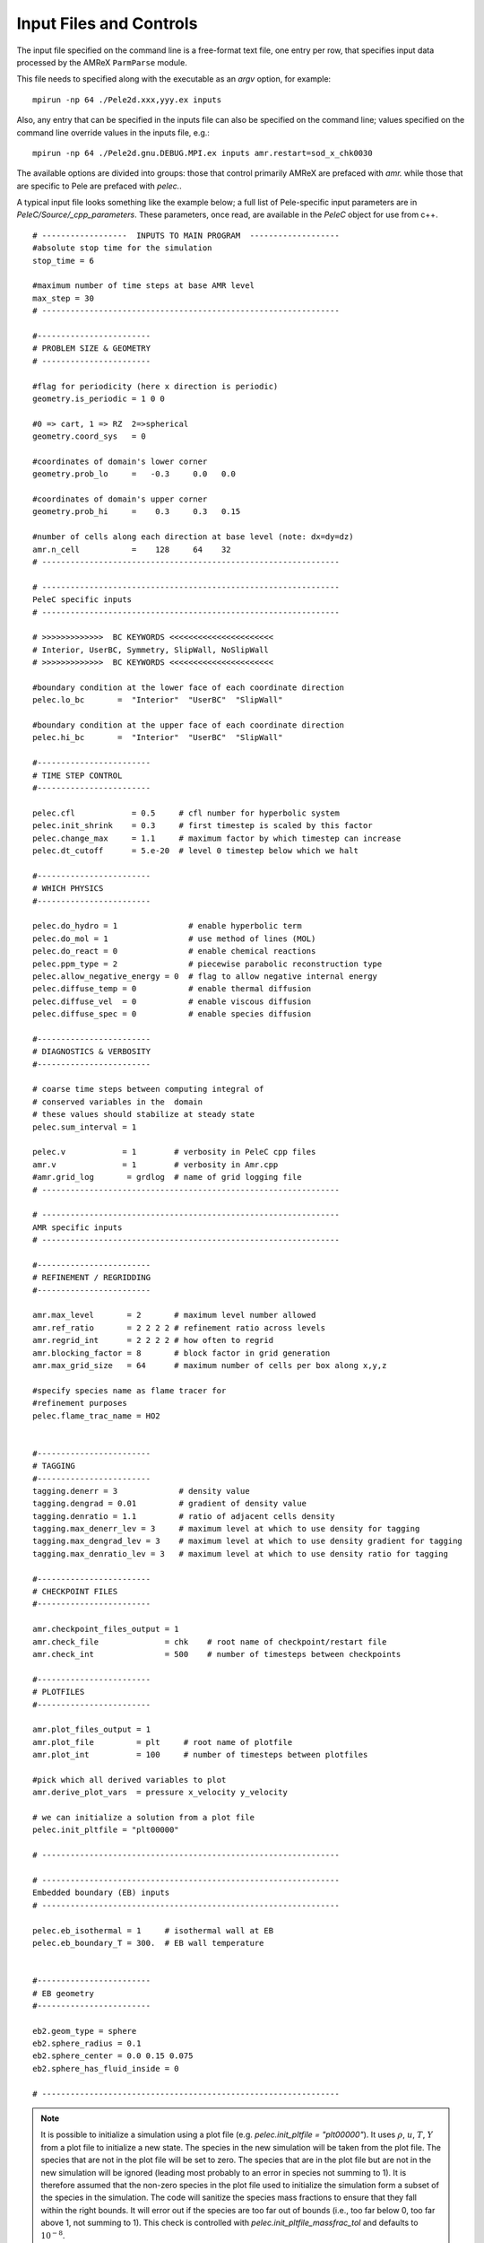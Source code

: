 Input Files and Controls
------------------------

The input file specified on the command line is a free-format text file, one entry per row, that specifies input data processed by the AMReX ``ParmParse`` module.

This file needs to specified along with the executable as an `argv` option, for example:


::

	mpirun -np 64 ./Pele2d.xxx,yyy.ex inputs

Also, any entry that can be specified in the inputs file can also be specified on the command line; values specified on the command line override values in the inputs file, e.g.:

::

	mpirun -np 64 ./Pele2d.gnu.DEBUG.MPI.ex inputs amr.restart=sod_x_chk0030

The available options are divided into groups: those that control primarily AMReX are prefaced with `amr.` while those that are specific to Pele are prefaced with `pelec.`.

A typical input file looks something like the example below; a full list of Pele-specific input parameters are in `PeleC/Source/_cpp_parameters`. 
These parameters, once read, are available in the `PeleC` object for use from c++.

::

    # ------------------  INPUTS TO MAIN PROGRAM  -------------------
    #absolute stop time for the simulation
    stop_time = 6 

    #maximum number of time steps at base AMR level
    max_step = 30 
    # ---------------------------------------------------------------
    
    #------------------------
    # PROBLEM SIZE & GEOMETRY
    # -----------------------

    #flag for periodicity (here x direction is periodic)
    geometry.is_periodic = 1 0 0  
    
    #0 => cart, 1 => RZ  2=>spherical
    geometry.coord_sys   = 0      

    #coordinates of domain's lower corner
    geometry.prob_lo     =   -0.3     0.0   0.0     

    #coordinates of domain's upper corner
    geometry.prob_hi     =    0.3     0.3   0.15  

    #number of cells along each direction at base level (note: dx=dy=dz)
    amr.n_cell           =    128     64    32   
    # ---------------------------------------------------------------

    # ---------------------------------------------------------------
    PeleC specific inputs
    # ---------------------------------------------------------------

    # >>>>>>>>>>>>>  BC KEYWORDS <<<<<<<<<<<<<<<<<<<<<<
    # Interior, UserBC, Symmetry, SlipWall, NoSlipWall
    # >>>>>>>>>>>>>  BC KEYWORDS <<<<<<<<<<<<<<<<<<<<<<

    #boundary condition at the lower face of each coordinate direction
    pelec.lo_bc       =  "Interior"  "UserBC"  "SlipWall"        
    
    #boundary condition at the upper face of each coordinate direction
    pelec.hi_bc       =  "Interior"  "UserBC"  "SlipWall"          
    
    #------------------------
    # TIME STEP CONTROL
    #------------------------

    pelec.cfl            = 0.5     # cfl number for hyperbolic system
    pelec.init_shrink    = 0.3     # first timestep is scaled by this factor
    pelec.change_max     = 1.1     # maximum factor by which timestep can increase
    pelec.dt_cutoff      = 5.e-20  # level 0 timestep below which we halt

    #------------------------
    # WHICH PHYSICS
    #------------------------
    
    pelec.do_hydro = 1               # enable hyperbolic term
    pelec.do_mol = 1                 # use method of lines (MOL)
    pelec.do_react = 0               # enable chemical reactions
    pelec.ppm_type = 2               # piecewise parabolic reconstruction type
    pelec.allow_negative_energy = 0  # flag to allow negative internal energy
    pelec.diffuse_temp = 0           # enable thermal diffusion
    pelec.diffuse_vel  = 0           # enable viscous diffusion
    pelec.diffuse_spec = 0           # enable species diffusion
    
    #------------------------
    # DIAGNOSTICS & VERBOSITY
    #------------------------
    
    # coarse time steps between computing integral of 
    # conserved variables in the  domain
    # these values should stabilize at steady state
    pelec.sum_interval = 1       

    pelec.v            = 1        # verbosity in PeleC cpp files
    amr.v              = 1        # verbosity in Amr.cpp
    #amr.grid_log       = grdlog  # name of grid logging file
    # ---------------------------------------------------------------
    
    # ---------------------------------------------------------------
    AMR specific inputs
    # ---------------------------------------------------------------
    
    #------------------------
    # REFINEMENT / REGRIDDING 
    #------------------------
    
    amr.max_level       = 2       # maximum level number allowed
    amr.ref_ratio       = 2 2 2 2 # refinement ratio across levels
    amr.regrid_int      = 2 2 2 2 # how often to regrid
    amr.blocking_factor = 8       # block factor in grid generation
    amr.max_grid_size   = 64      # maximum number of cells per box along x,y,z
    
    #specify species name as flame tracer for 
    #refinement purposes
    pelec.flame_trac_name = HO2


    #------------------------
    # TAGGING
    #------------------------
    tagging.denerr = 3             # density value
    tagging.dengrad = 0.01         # gradient of density value
    tagging.denratio = 1.1         # ratio of adjacent cells density
    tagging.max_denerr_lev = 3     # maximum level at which to use density for tagging
    tagging.max_dengrad_lev = 3    # maximum level at which to use density gradient for tagging
    tagging.max_denratio_lev = 3   # maximum level at which to use density ratio for tagging

    #------------------------
    # CHECKPOINT FILES
    #------------------------

    amr.checkpoint_files_output = 1
    amr.check_file              = chk    # root name of checkpoint/restart file
    amr.check_int               = 500    # number of timesteps between checkpoints
    
    #------------------------
    # PLOTFILES
    #------------------------
    
    amr.plot_files_output = 1
    amr.plot_file         = plt     # root name of plotfile
    amr.plot_int          = 100     # number of timesteps between plotfiles

    #pick which all derived variables to plot
    amr.derive_plot_vars  = pressure x_velocity y_velocity

    # we can initialize a solution from a plot file
    pelec.init_pltfile = "plt00000"

    # ---------------------------------------------------------------
    
    # ---------------------------------------------------------------
    Embedded boundary (EB) inputs
    # ---------------------------------------------------------------

    pelec.eb_isothermal = 1     # isothermal wall at EB
    pelec.eb_boundary_T = 300.  # EB wall temperature    

    
    #------------------------
    # EB geometry
    #------------------------

    eb2.geom_type = sphere  
    eb2.sphere_radius = 0.1     
    eb2.sphere_center = 0.0 0.15 0.075
    eb2.sphere_has_fluid_inside = 0
    
    # ---------------------------------------------------------------


.. note::

   It is possible to initialize a simulation using a plot file
   (e.g. `pelec.init_pltfile = "plt00000"`). It uses :math:`\rho`,
   :math:`u`, :math:`T`, :math:`Y` from a plot file to initialize a
   new state. The species in the new simulation will be taken from the
   plot file. The species that are not in the plot file will be set to
   zero. The species that are in the plot file but are not in the new
   simulation will be ignored (leading most probably to an error in
   species not summing to 1). It is therefore assumed that the
   non-zero species in the plot file used to initialize the simulation
   form a subset of the species in the simulation. The code will
   sanitize the species mass fractions to ensure that they fall within
   the right bounds. It will error out if the species are too far out
   of bounds (i.e., too far below 0, too far above 1, not summing to
   1). This check is controlled with `pelec.init_pltfile_massfrac_tol`
   and defaults to :math:`10^{-8}`.


Tagging criteria
~~~~~~~~~~~~~~~~

Tagging criteria are used to inform the refinement of flow features. They are added the input file using the `tagging` keyword (see the input file above). The following convention is used

- `*err`: tag cell for refinement when the value of the field exceeds this threshold value, i.e. :math:`f_{i,j,k} \geq v`, where :math:`f_{i,j,k}` is the field in cell :math:`(i,j,k)` and :math:`v` is the threshold.
- `*grad`: tag cell for refinement when the maximum difference of the field exceeds this threshold value, i.e.

.. math::
   \max(&|f_{i+1,j,k} - f_{i,j,k}|, |f_{i,j,k} - f_{i-1,j,k}|,\\
   &|f_{i,j+1,k} - f_{i,j,k}|, |f_{i,j,k} - f_{i,j-1,k}|,\\
   &|f_{i,j,k+1} - f_{i,j,k}|, |f_{i,j,k} - f_{i,j,k-1}|) \geq v

- `*ratio`: tag cell for refinement when the maximum ratio of the field (currently only supported for density) exceeds this threshold value, i.e.

.. math::
   \max(&|f_{i+1,j,k} / f_{i,j,k}|, |f_{i,j,k} / f_{i-1,j,k}|,|f_{i,j,k} / f_{i+1,j,k}|, |f_{i-1,j,k} / f_{i,j,k}|,\\
   &|f_{i,j+1,k} / f_{i,j,k}|, |f_{i,j,k} / f_{i,j-1,k}|,|f_{i,j,k} / f_{i,j+1,k}|, |f_{i,j-1,k} / f_{i,j,k}|,\\
   &|f_{i,j,k+1} / f_{i,j,k}|, |f_{i,j,k} / f_{i,j,k-1}|,|f_{i,j,k} / f_{i,j,k+1}|, |f_{i,j,k-1} / f_{i,j,k}|) \geq v

- `max_*_level`: maximum level for use of this tag (beyond this level, this tag will not be used for refinement).

The default values for tagging are defined in :code:`struct TaggingParm` in the `Tagging.H` file. Currently, the code supports tagging on density, pressure, velocity, vorticity, temperature, and volume fraction. However, additional tagging on fields can be leveraged through AMReX's tagging utility, see below for more details.

Additionally, tagging is supported for a user-specified species which can function as a "flame tracer" using the keyword `ftrac` and selecting the species with `pelec.flame_trac_name`. For example, the following text in the input file would tag cells for refinement where the HO2 mass fraction exceeded :math:`150 \times 10^{-6}` up to a maximum of 4 levels of refinement:

::

   pelec.flame_trac_name= HO2
   tagging.max_ftracerr_lev = 4
   tagging.ftracerr = 150.e-6

Users can specify their own tagging criteria in the `prob.H` of their case. An example of this is provided in the Taylor-Green regression test.

The above tagging criteria are implemented in PeleC. However, the user is encouraged to use the tagging functionality provided by AMReX and exposed in PeleC. Here are examples of how that is done:

::

   # Tag inside a box and a velocity magnitude value
   tagging.refinement_indicators = yLow magvel
   tagging.yLow.in_box_lo = -0.1  -0.52  -0.85
   tagging.yLow.in_box_hi =  3.1 -0.45    0.85

   tagging.magvel.max_level     = 2
   tagging.magvel.value_greater = 1.2e4
   tagging.magvel.field_name    = magvel

The following keys are implemented: `value_greater`, `value_less`, `vorticity_greater`, `adjacent_difference_greater`, `in_box_lo` and `in_box_hi` (to specify a refinement region), `max_level`, `start_time`, and `end_time`. The `field_name` key can be any derived or state variable.

   
Diagnostic Output
~~~~~~~~~~~~~~~~~

The verbosity flags `pelec.v` and `amr.v` control the extent of output related to the reacting flow solver and AMR grid printed during the simulation. When `pelec.v >= 1`, additional controls allow for fine tuning of the diagnostic output. The input flags `pelec.sum_interval` (number of coarse steps) and `pelec.sum_per` (simulation time) control how often integrals of conserved state quantities over the domain are computed and output. Additionally, if the `pelec.track_extrema` flag is set, the minima and maxima of several important derived quantities will be output whenever the integrals are output. By default, this includes the minimum and maximum across all massfractions, indicated by `massfrac`, but the `pelec.extrema_spec_name` can be set to `ALL` or an individual species name if this diagnostic for indiviudal species is of interest.

To aid in the analysis of the diagnostic data, it can also be saved to log files. To do this, set `amr.data_log = datlog extremalog`, which will save the integrated values to `datlog` and the extrema to `extremalog`, if they are being computed based on the values of the flags described above. Additional problem-specific logs can also be created. Gridding information can also be recorded to a file specified with the `amr.grid_log` option. 
